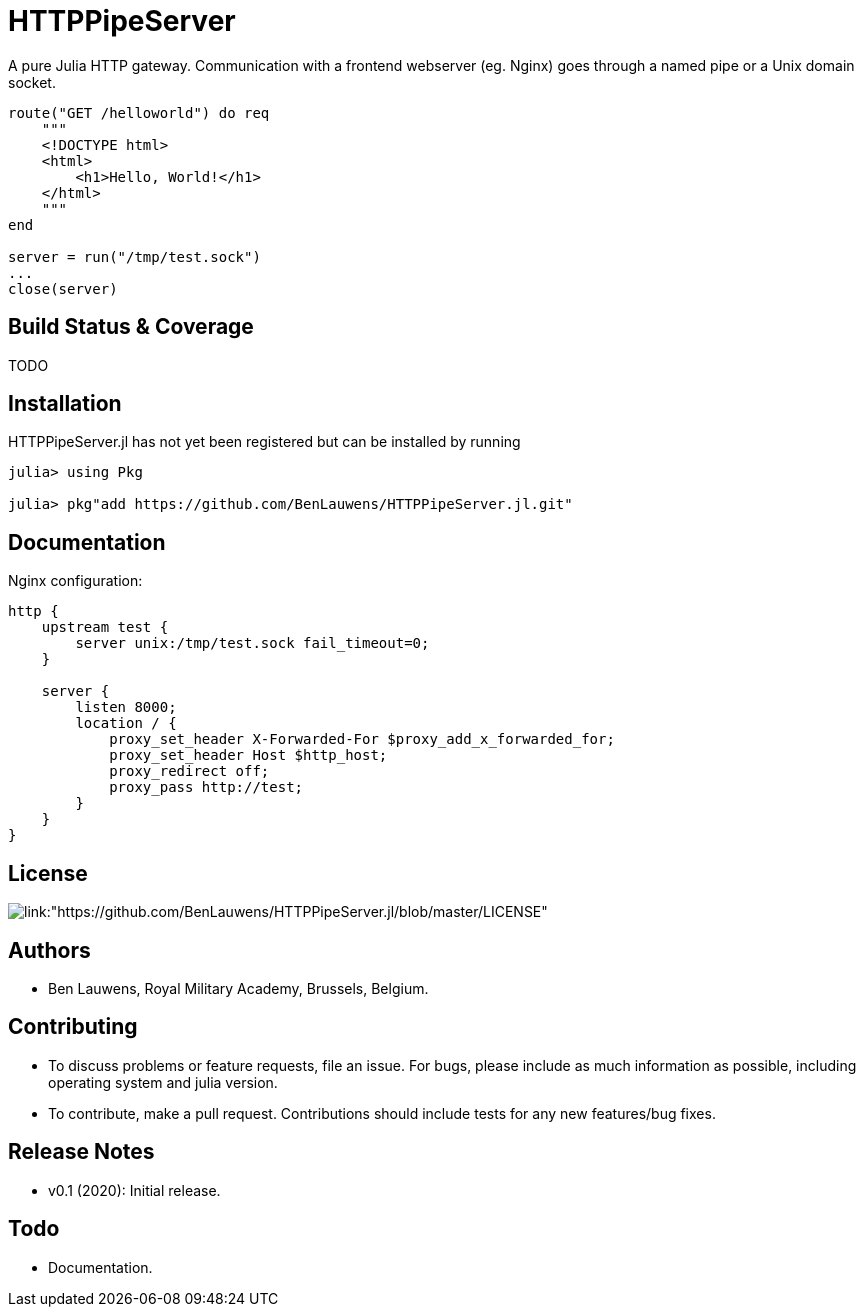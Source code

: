 = HTTPPipeServer

A pure Julia HTTP gateway. Communication with a frontend webserver (eg. Nginx) goes through a named pipe or a Unix domain socket.

```julia
route("GET /helloworld") do req
    """
    <!DOCTYPE html>
    <html>
        <h1>Hello, World!</h1>
    </html>
    """
end

server = run("/tmp/test.sock")
...
close(server)
```

== Build Status & Coverage

TODO

== Installation

HTTPPipeServer.jl has not yet been registered but can be installed by running

```julia
julia> using Pkg

julia> pkg"add https://github.com/BenLauwens/HTTPPipeServer.jl.git"

```

== Documentation

Nginx configuration:

```
http {
    upstream test {
        server unix:/tmp/test.sock fail_timeout=0;
    }

    server {
        listen 8000;
        location / {
            proxy_set_header X-Forwarded-For $proxy_add_x_forwarded_for;
            proxy_set_header Host $http_host;
            proxy_redirect off;
            proxy_pass http://test;
        }
    }
}
```

== License

image::http://img.shields.io/badge/license-MIT-brightgreen.svg?style=flat[link:"https://github.com/BenLauwens/HTTPPipeServer.jl/blob/master/LICENSE"]

== Authors

- Ben Lauwens, Royal Military Academy, Brussels, Belgium.

== Contributing

- To discuss problems or feature requests, file an issue. For bugs, please include as much information as possible, including operating system and julia version.
- To contribute, make a pull request. Contributions should include tests for any new features/bug fixes.

== Release Notes

- v0.1 (2020): Initial release.

== Todo

- Documentation.
